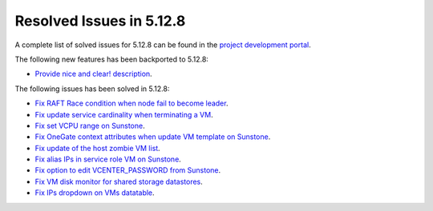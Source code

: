 .. _resolved_issues_5128:

Resolved Issues in 5.12.8
--------------------------------------------------------------------------------

A complete list of solved issues for 5.12.8 can be found in the `project development portal <https://github.com/OpenNebula/one/milestone/44?closed=1>`__.

The following new features has been backported to 5.12.8:

- `Provide nice and clear! description <https://github.com/OpenNebula/one/issues/XXX>`__.

The following issues has been solved in 5.12.8:

- `Fix RAFT Race condition when node fail to become leader <https://github.com/OpenNebula/one/issues/5232>`__.
- `Fix update service cardinality when terminating a VM <https://github.com/OpenNebula/one/issues/5235>`__.
- `Fix set VCPU range on Sunstone <https://github.com/OpenNebula/one/issues/5220>`__.
- `Fix OneGate context attributes when update VM template on Sunstone <http://github.com/OpenNebula/one/issues/5237>`__.
- `Fix update of the host zombie VM list <https://github.com/OpenNebula/one/issues/5245>`__.
- `Fix alias IPs in service role VM on Sunstone <https://github.com/OpenNebula/one/issues/5233>`__.
- `Fix option to edit VCENTER_PASSWORD from Sunstone <https://github.com/OpenNebula/one/issues/5247>`__.
- `Fix VM disk monitor for shared storage datastores <https://github.com/OpenNebula/one/issues/5250>`__.
- `Fix IPs dropdown on VMs datatable <https://github.com/OpenNebula/one/issues/5212>`__.
